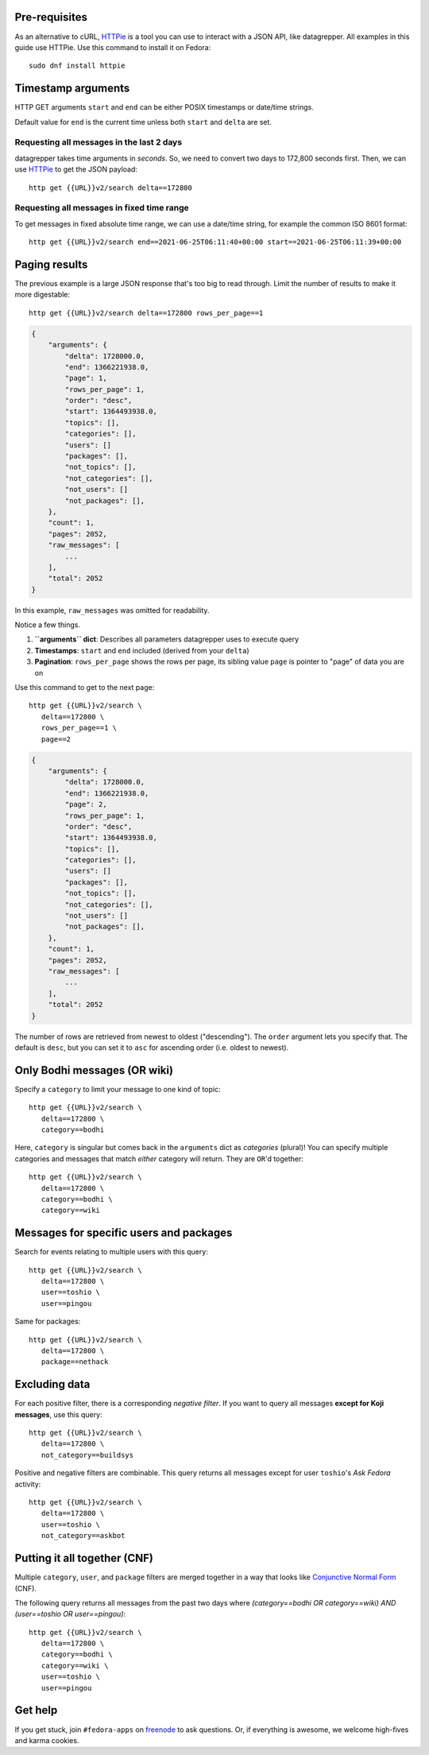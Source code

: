 .. |crarr| unicode:: U+021B5 .. DOWNWARDS ARROW WITH CORNER LEFTWARDS

Pre-requisites
--------------

As an alternative to cURL, HTTPie_ is a tool you can use to interact with a JSON
API, like datagrepper. All examples in this guide use HTTPie. Use this command
to install it on Fedora::

   sudo dnf install httpie


Timestamp arguments
-------------------

HTTP GET arguments ``start`` and ``end`` can be either POSIX timestamps or
date/time strings.

Default value for ``end`` is the current time unless both ``start`` and
``delta`` are set.


Requesting all messages in the last 2 days
~~~~~~~~~~~~~~~~~~~~~~~~~~~~~~~~~~~~~~~~~~

datagrepper takes time arguments in `seconds`. So, we need to convert two days
to 172,800 seconds first. Then, we can use HTTPie_ to get the JSON payload::

   http get {{URL}}v2/search delta==172800


Requesting all messages in fixed time range
~~~~~~~~~~~~~~~~~~~~~~~~~~~~~~~~~~~~~~~~~~~

To get messages in fixed absolute time range, we can use a date/time string,
for example the common ISO 8601 format::

   http get {{URL}}v2/search end==2021-06-25T06:11:40+00:00 start==2021-06-25T06:11:39+00:00


Paging results
--------------

The previous example is a large JSON response that's too big to read through.
Limit the number of results to make it more digestable::

   http get {{URL}}v2/search delta==172800 rows_per_page==1

.. code-block:: javascript

    {
        "arguments": {
            "delta": 1728000.0,
            "end": 1366221938.0,
            "page": 1,
            "rows_per_page": 1,
            "order": "desc",
            "start": 1364493938.0,
            "topics": [],
            "categories": [],
            "users": []
            "packages": [],
            "not_topics": [],
            "not_categories": [],
            "not_users": []
            "not_packages": [],
        },
        "count": 1,
        "pages": 2052,
        "raw_messages": [
            ...
        ],
        "total": 2052
    }

In this example, ``raw_messages`` was omitted for readability.

Notice a few things.

#. **``arguments`` dict**: Describes all parameters datagrepper uses to execute
   query
#. **Timestamps**: ``start`` and ``end`` included (derived from your ``delta``)
#. **Pagination**: ``rows_per_page`` shows the rows per page, its sibling value
   ``page`` is pointer to "page" of data you are on

Use this command to get to the next page::

   http get {{URL}}v2/search \
      delta==172800 \
      rows_per_page==1 \
      page==2

.. code-block:: javascript

    {
        "arguments": {
            "delta": 1728000.0,
            "end": 1366221938.0,
            "page": 2,
            "rows_per_page": 1,
            "order": "desc",
            "start": 1364493938.0,
            "topics": [],
            "categories": [],
            "users": []
            "packages": [],
            "not_topics": [],
            "not_categories": [],
            "not_users": []
            "not_packages": [],
        },
        "count": 1,
        "pages": 2052,
        "raw_messages": [
            ...
        ],
        "total": 2052
    }

The number of rows are retrieved from newest to oldest ("descending"). The
``order`` argument lets you specify that. The default is ``desc``, but you can
set it to ``asc`` for ascending order (i.e. oldest to newest).


Only Bodhi messages (OR wiki)
-----------------------------

Specify a ``category`` to limit your message to one kind of topic::

   http get {{URL}}v2/search \
      delta==172800 \
      category==bodhi

Here, ``category`` is singular but comes back in the ``arguments`` dict as
*categories* (plural)! You can specify multiple categories and messages that
match *either* category will return. They are ``OR``'d together::

   http get {{URL}}v2/search \
      delta==172800 \
      category==bodhi \
      category==wiki

Messages for specific users and packages
----------------------------------------

Search for events relating to multiple users with this query::

   http get {{URL}}v2/search \
      delta==172800 \
      user==toshio \
      user==pingou

Same for packages::

   http get {{URL}}v2/search \
      delta==172800 \
      package==nethack


Excluding data
--------------

For each positive filter, there is a corresponding *negative filter*. If you
want to query all messages **except for Koji messages**, use this query::

   http get {{URL}}v2/search \
      delta==172800 \
      not_category==buildsys

Positive and negative filters are combinable. This query returns all messages
except for user ``toshio``'s *Ask Fedora* activity::

   http get {{URL}}v2/search \
      delta==172800 \
      user==toshio \
      not_category==askbot


Putting it all together (CNF)
-----------------------------

Multiple ``category``, ``user``, and ``package`` filters are merged together in
a way that looks like `Conjunctive Normal Form`_ (CNF).

The following query returns all messages from the past two days where
*(category==bodhi OR category==wiki) AND (user==toshio OR user==pingou)*::

   http get {{URL}}v2/search \
      delta==172800 \
      category==bodhi \
      category==wiki \
      user==toshio \
      user==pingou


Get help
--------

If you get stuck, join ``#fedora-apps`` on freenode_ to ask questions. Or, if
everything is awesome, we welcome high-fives and karma cookies.


.. _`HTTPie`: https://github.com/jkbr/httpie#httpie-a-cli-curl-like-tool-for-humans
.. _`Conjunctive Normal Form`: https://wikipedia.org/wiki/Conjunctive_normal_form
.. _`freenode`: https://fedoraproject.org/wiki/How_to_use_IRC
